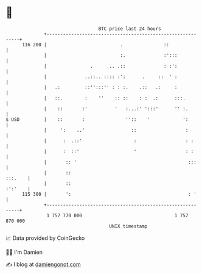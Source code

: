 * 👋

#+begin_example
                                     BTC price last 24 hours                    
                 +------------------------------------------------------------+ 
         116 200 |                           .               ::               | 
                 |                           :.              :':::            | 
                 |                .      .. .::              : :':            | 
                 |              ..::.. :::: :':      .     ::  ' :            | 
                 |   .:         ::'':::'' : : :.    .::   .:     :            | 
                 |   ::.        :    ''    :: ::    : :  .:      :::.         | 
                 |    ::       :'          '   :...:' ':::'      '' :.        | 
   $ USD         |    ::       :               ''::    '            ':        | 
                 |     ':    ..'                 ::                  :        | 
                 |      :  .::'                   :                  : :      | 
                 |      :  ::'                    '                  : :      | 
                 |       :: '                                         :::     | 
                 |       ::                                           :::.    | 
                 |       ::                                           :':'    | 
         115 300 |       ':                                           : '     | 
                 +------------------------------------------------------------+ 
                  1 757 770 000                                  1 757 870 000  
                                         UNIX timestamp                         
#+end_example
📈 Data provided by CoinGecko

🧑‍💻 I'm Damien

✍️ I blog at [[https://www.damiengonot.com][damiengonot.com]]
